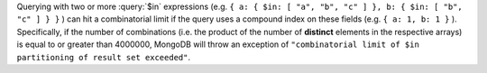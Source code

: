 Querying with two or more :query:`$in` expressions (e.g. ``{ a: { $in:
[ "a", "b", "c" ] }, b: { $in: [ "b", "c" ] } }`` ) can hit a
combinatorial limit if the query uses a compound index on these fields
(e.g. ``{ a: 1, b: 1 }`` ). Specifically, if the number of combinations
(i.e. the product of the number of **distinct** elements in the
respective arrays) is equal to or greater than 4000000, MongoDB will
throw an exception of ``"combinatorial limit of $in partitioning of
result set exceeded"``.
